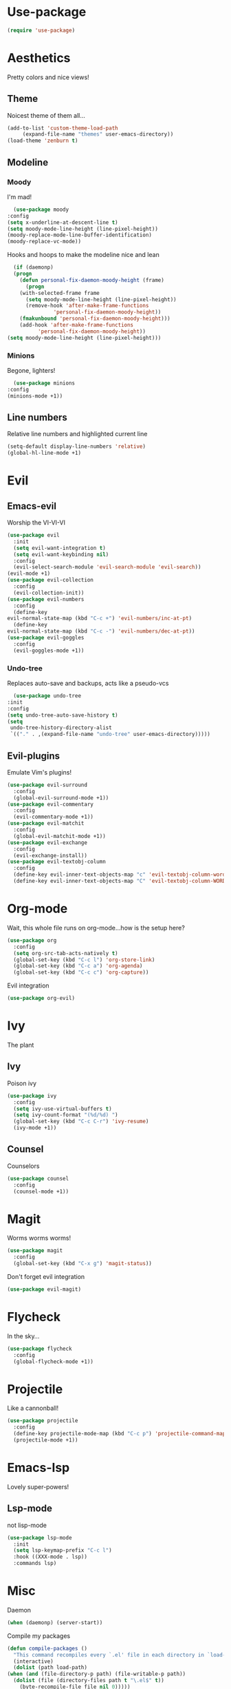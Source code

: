* Use-package
  #+begin_src emacs-lisp
    (require 'use-package)
  #+end_src
* Aesthetics
  Pretty colors and nice views!
** Theme
   Noicest theme of them all...
   #+begin_src emacs-lisp
     (add-to-list 'custom-theme-load-path
		  (expand-file-name "themes" user-emacs-directory))
     (load-theme 'zenburn t)
   #+end_src
** Modeline
*** Moody
    I'm mad!
    #+begin_src emacs-lisp
      (use-package moody
	:config
	(setq x-underline-at-descent-line t)
	(setq moody-mode-line-height (line-pixel-height))
	(moody-replace-mode-line-buffer-identification)
	(moody-replace-vc-mode))
    #+end_src
    Hooks and hoops to make the modeline nice and lean
    #+begin_src emacs-lisp
      (if (daemonp)
	  (progn
	    (defun personal-fix-daemon-moody-height (frame) 
	      (progn
		(with-selected-frame frame
		  (setq moody-mode-line-height (line-pixel-height))
		  (remove-hook 'after-make-frame-functions
			       'personal-fix-daemon-moody-height))
		(fmakunbound 'personal-fix-daemon-moody-height)))
	    (add-hook 'after-make-frame-functions
		      'personal-fix-daemon-moody-height))
	(setq moody-mode-line-height (line-pixel-height)))
    #+end_src
*** Minions
    Begone, lighters!
    #+begin_src emacs-lisp
      (use-package minions
	:config
	(minions-mode +1))
    #+end_src
** Line numbers
   Relative line numbers and highlighted current line
   #+begin_src emacs-lisp
     (setq-default display-line-numbers 'relative)
     (global-hl-line-mode +1)
   #+end_src
* Evil
** Emacs-evil
  Worship the VI-VI-VI
  #+begin_src emacs-lisp
    (use-package evil
      :init
      (setq evil-want-integration t)
      (setq evil-want-keybinding nil)
      :config
      (evil-select-search-module 'evil-search-module 'evil-search))
    (evil-mode +1)
    (use-package evil-collection
      :config
      (evil-collection-init))
    (use-package evil-numbers
      :config
      (define-key 
	evil-normal-state-map (kbd "C-c +") 'evil-numbers/inc-at-pt)
      (define-key
	evil-normal-state-map (kbd "C-c -") 'evil-numbers/dec-at-pt))
    (use-package evil-goggles
      :config
      (evil-goggles-mode +1))
  #+end_src
*** Undo-tree
    Replaces auto-save and backups, acts like a pseudo-vcs
    #+begin_src emacs-lisp
      (use-package undo-tree
	:init
	:config
	(setq undo-tree-auto-save-history t)
	(setq
	 undo-tree-history-directory-alist
	 `(("." . ,(expand-file-name "undo-tree" user-emacs-directory)))))
    #+end_src
** Evil-plugins
  Emulate Vim's plugins!
  #+begin_src emacs-lisp
    (use-package evil-surround
      :config
      (global-evil-surround-mode +1))
    (use-package evil-commentary
      :config
      (evil-commentary-mode +1))
    (use-package evil-matchit
      :config
      (global-evil-matchit-mode +1))
    (use-package evil-exchange
      :config
      (evil-exchange-install))
    (use-package evil-textobj-column
      :config
      (define-key evil-inner-text-objects-map "c" 'evil-textobj-column-word)
      (define-key evil-inner-text-objects-map "C" 'evil-textobj-column-WORD))
  #+end_src
* Org-mode
  Wait, this whole file runs on org-mode...how is the setup here?
  #+begin_src emacs-lisp
    (use-package org
      :config
      (setq org-src-tab-acts-natively t)
      (global-set-key (kbd "C-c l") 'org-store-link)
      (global-set-key (kbd "C-c a") 'org-agenda)
      (global-set-key (kbd "C-c c") 'org-capture))
  #+end_src
  Evil integration
  #+begin_src emacs-lisp
    (use-package org-evil)
  #+end_src
* Ivy
  The plant
** Ivy
   Poison ivy
   #+begin_src emacs-lisp
     (use-package ivy
       :config
       (setq ivy-use-virtual-buffers t)
       (setq ivy-count-format "(%d/%d) ")
       (global-set-key (kbd "C-c C-r") 'ivy-resume)
       (ivy-mode +1))
   #+end_src
** Counsel
   Counselors
   #+begin_src emacs-lisp
     (use-package counsel
       :config
       (counsel-mode +1))
   #+end_src
* Magit
  Worms worms worms!
  #+begin_src emacs-lisp
    (use-package magit
      :config
      (global-set-key (kbd "C-x g") 'magit-status))
  #+end_src
  Don't forget evil integration
  #+begin_src emacs-lisp
    (use-package evil-magit)
  #+end_src
* Flycheck
  In the sky...
  #+begin_src emacs-lisp
    (use-package flycheck
      :config
      (global-flycheck-mode +1))
  #+end_src
* Projectile
  Like a cannonball!
  #+begin_src emacs-lisp
    (use-package projectile
      :config
      (define-key projectile-mode-map (kbd "C-c p") 'projectile-command-map)
      (projectile-mode +1))
  #+end_src
* Emacs-lsp
  Lovely super-powers!
** Lsp-mode
   not lisp-mode
   #+begin_src emacs-lisp
     (use-package lsp-mode
       :init
       (setq lsp-keymap-prefix "C-c l")
       :hook ((XXX-mode . lsp))
       :commands lsp)
   #+end_src
* Misc
  Daemon
  #+begin_src emacs-lisp
    (when (daemonp) (server-start))
  #+end_src
  Compile my packages
  #+begin_src emacs-lisp
    (defun compile-packages ()
      "This command recompiles every `.el' file in each directory in `load-path' (but not their subdirectories) that needs recompilation.  A file needs recompilation if a `.elc' file exists but is older than the `.el' file.  When a `.el' file has no corresponding `.elc' file, it compiles them.  The returned value is unpredictable."
      (interactive)
      (dolist (path load-path)
	(when (and (file-directory-p path) (file-writable-p path))
	  (dolist (file (directory-files path t "\.el$" t))
	    (byte-recompile-file file nil 0)))))
  #+end_src
  Slow down, wheel!
  #+begin_src emacs-lisp
    (setq mouse-wheel-scroll-amount '(1))
  #+end_src
